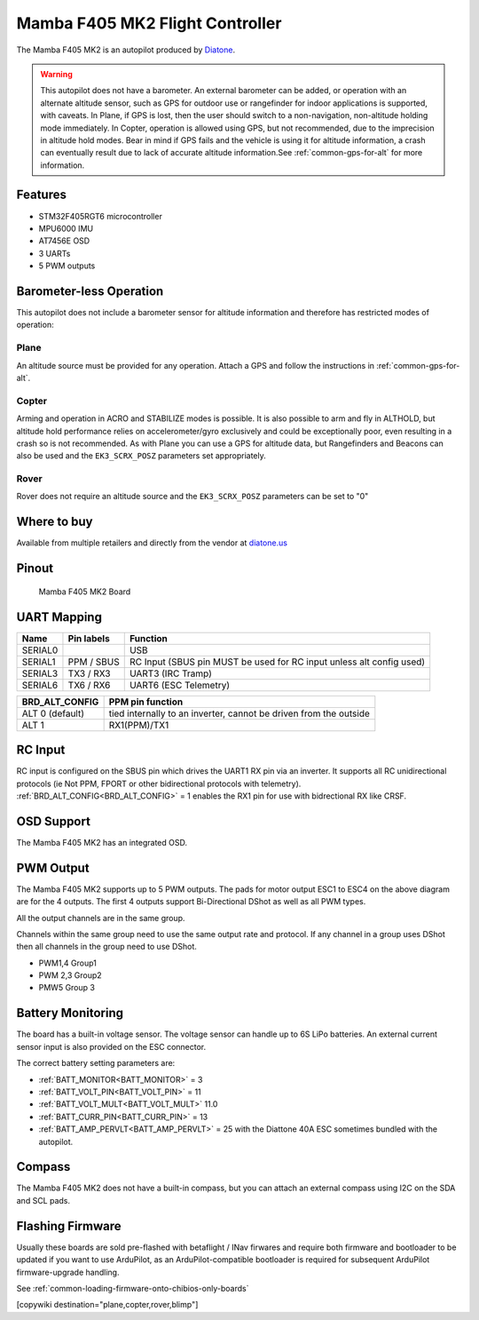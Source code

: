 .. _common-mamba405-mk2:

================================
Mamba F405 MK2 Flight Controller
================================

.. image:: ../../../images/mamba_f405mk2_board.jpeg
     :target: ../_images/mamba_f405mk2_board.jpeg

The Mamba F405 MK2 is an autopilot produced by
`Diatone <https://www.diatone.us>`__.

.. warning:: This autopilot does not have a barometer. An external barometer can be added, or operation with an alternate altitude sensor, such as GPS for outdoor use or rangefinder for indoor applications is supported, with caveats. In Plane, if GPS is lost, then the user should switch to a non-navigation, non-altitude holding mode immediately. In Copter, operation is allowed using GPS, but not recommended, due to the imprecision in altitude hold modes. Bear in mind if GPS fails and the vehicle is using it for altitude information, a crash can eventually result due to lack of accurate altitude information.See :ref:`common-gps-for-alt` for more information.

Features
========

-  STM32F405RGT6 microcontroller
-  MPU6000 IMU
-  AT7456E OSD
-  3 UARTs
-  5 PWM outputs

Barometer-less Operation
========================

This autopilot does not include a barometer sensor for altitude information and therefore has restricted modes of operation:

Plane
-----
An altitude source must be provided for any operation. Attach a GPS and follow the instructions in :ref:`common-gps-for-alt`.

Copter
------
Arming and operation in ACRO and STABILIZE modes is possible. It is also possible to arm and fly in ALTHOLD, but altitude hold performance relies on accelerometer/gyro exclusively and could be exceptionally poor, even resulting in a crash so is not recommended. As with Plane you can use a GPS for altitude data, but Rangefinders and Beacons can also be used and the ``EK3_SCRX_POSZ`` parameters set appropriately.

Rover
-----
Rover does not require an altitude source and the ``EK3_SCRX_POSZ`` parameters can be set to "0"


Where to buy
============

Available from multiple retailers and directly from the vendor at `diatone.us <https://www.diatone.us/products/mamba-f405-flight-controller-mk2>`__


Pinout
======

.. figure:: ../../../images/Mamba_F405.png
   :target: ../_images/Mamba_F405.png

   Mamba F405 MK2 Board

UART Mapping
============

======= ========== ===================
Name    Pin labels Function
======= ========== ===================
SERIAL0            USB
SERIAL1 PPM / SBUS RC Input (SBUS pin MUST be used for RC input unless alt config used)
SERIAL3 TX3 / RX3  UART3 (IRC Tramp)
SERIAL6 TX6 / RX6  UART6 (ESC Telemetry)
======= ========== ===================

=============== ================
BRD_ALT_CONFIG  PPM pin function
=============== ================
ALT 0 (default) tied internally to an inverter, cannot be driven from the outside
ALT 1           RX1(PPM)/TX1  
=============== ================

RC Input
========

RC input is configured on the SBUS pin which drives the UART1 RX pin via an inverter. It supports all RC unidirectional protocols (ie Not PPM, FPORT or other bidirectional protocols with telemetry). :ref:`BRD_ALT_CONFIG<BRD_ALT_CONFIG>` = 1 enables the RX1 pin for use with bidrectional RX like CRSF.

OSD Support
===========

The Mamba F405 MK2 has an integrated OSD.

PWM Output
==========

The Mamba F405 MK2 supports up to 5 PWM outputs. The pads for motor
output ESC1 to ESC4 on the above diagram are for the 4 outputs. The first 4
outputs support Bi-Directional DShot as well as all PWM types.

All the output channels are in the same group.

Channels within the same group need to use the same output rate and protocol. If any
channel in a group uses DShot then all channels in the group need to use
DShot.

- PWM1,4 Group1
- PWM 2,3 Group2
- PMW5 Group 3

Battery Monitoring
==================

The board has a built-in voltage sensor. The voltage sensor can handle
up to 6S LiPo batteries. An external current sensor input is also provided on the ESC connector.

The correct battery setting parameters are:

-  :ref:`BATT_MONITOR<BATT_MONITOR>` = 3
-  :ref:`BATT_VOLT_PIN<BATT_VOLT_PIN>` = 11
-  :ref:`BATT_VOLT_MULT<BATT_VOLT_MULT>` 11.0
-  :ref:`BATT_CURR_PIN<BATT_CURR_PIN>` =  13
-  :ref:`BATT_AMP_PERVLT<BATT_AMP_PERVLT>` = 25 with the Diattone 40A ESC sometimes bundled with the autopilot.

Compass
=======

The Mamba F405 MK2 does not have a built-in compass, but you can attach
an external compass using I2C on the SDA and SCL pads.

Flashing Firmware
========================
Usually these boards are sold pre-flashed with betaflight / INav firwares and require both firmware and bootloader to be updated if you want to use ArduPilot, as an ArduPilot-compatible bootloader is required for subsequent ArduPilot firmware-upgrade handling.

See :ref:`common-loading-firmware-onto-chibios-only-boards`

[copywiki destination="plane,copter,rover,blimp"]
